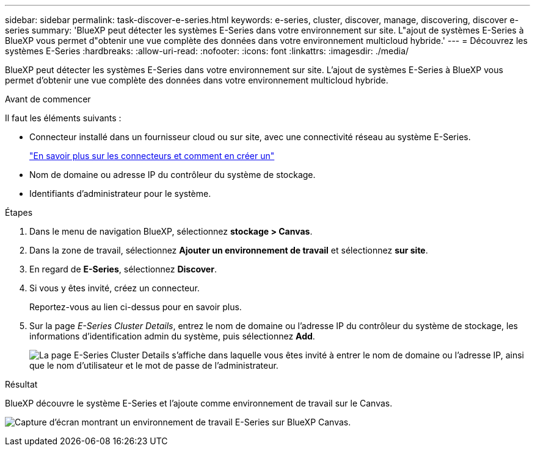 ---
sidebar: sidebar 
permalink: task-discover-e-series.html 
keywords: e-series, cluster, discover, manage, discovering, discover e-series 
summary: 'BlueXP peut détecter les systèmes E-Series dans votre environnement sur site. L"ajout de systèmes E-Series à BlueXP vous permet d"obtenir une vue complète des données dans votre environnement multicloud hybride.' 
---
= Découvrez les systèmes E-Series
:hardbreaks:
:allow-uri-read: 
:nofooter: 
:icons: font
:linkattrs: 
:imagesdir: ./media/


[role="lead"]
BlueXP peut détecter les systèmes E-Series dans votre environnement sur site. L'ajout de systèmes E-Series à BlueXP vous permet d'obtenir une vue complète des données dans votre environnement multicloud hybride.

.Avant de commencer
Il faut les éléments suivants :

* Connecteur installé dans un fournisseur cloud ou sur site, avec une connectivité réseau au système E-Series.
+
https://docs.netapp.com/us-en/bluexp-setup-admin/concept-connectors.html["En savoir plus sur les connecteurs et comment en créer un"^]

* Nom de domaine ou adresse IP du contrôleur du système de stockage.
* Identifiants d'administrateur pour le système.


.Étapes
. Dans le menu de navigation BlueXP, sélectionnez *stockage > Canvas*.
. Dans la zone de travail, sélectionnez *Ajouter un environnement de travail* et sélectionnez *sur site*.
. En regard de *E-Series*, sélectionnez *Discover*.
. Si vous y êtes invité, créez un connecteur.
+
Reportez-vous au lien ci-dessus pour en savoir plus.

. Sur la page _E-Series Cluster Details_, entrez le nom de domaine ou l'adresse IP du contrôleur du système de stockage, les informations d'identification admin du système, puis sélectionnez *Add*.
+
image:screenshot-cluster-details.png["La page E-Series Cluster Details s'affiche dans laquelle vous êtes invité à entrer le nom de domaine ou l'adresse IP, ainsi que le nom d'utilisateur et le mot de passe de l'administrateur."]



.Résultat
BlueXP découvre le système E-Series et l'ajoute comme environnement de travail sur le Canvas.

image:screenshot-canvas.png["Capture d'écran montrant un environnement de travail E-Series sur BlueXP Canvas."]
